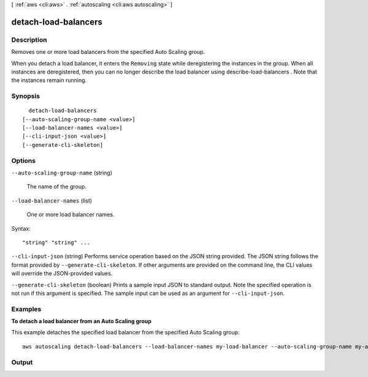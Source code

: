 [ :ref:`aws <cli:aws>` . :ref:`autoscaling <cli:aws autoscaling>` ]

.. _cli:aws autoscaling detach-load-balancers:


*********************
detach-load-balancers
*********************



===========
Description
===========



Removes one or more load balancers from the specified Auto Scaling group.

 

When you detach a load balancer, it enters the ``Removing`` state while deregistering the instances in the group. When all instances are deregistered, then you can no longer describe the load balancer using  describe-load-balancers . Note that the instances remain running.



========
Synopsis
========

::

    detach-load-balancers
  [--auto-scaling-group-name <value>]
  [--load-balancer-names <value>]
  [--cli-input-json <value>]
  [--generate-cli-skeleton]




=======
Options
=======

``--auto-scaling-group-name`` (string)


  The name of the group.

  

``--load-balancer-names`` (list)


  One or more load balancer names.

  



Syntax::

  "string" "string" ...



``--cli-input-json`` (string)
Performs service operation based on the JSON string provided. The JSON string follows the format provided by ``--generate-cli-skeleton``. If other arguments are provided on the command line, the CLI values will override the JSON-provided values.

``--generate-cli-skeleton`` (boolean)
Prints a sample input JSON to standard output. Note the specified operation is not run if this argument is specified. The sample input can be used as an argument for ``--cli-input-json``.



========
Examples
========

**To detach a load balancer from an Auto Scaling group**

This example detaches the specified load balancer from the specified Auto Scaling group::

   aws autoscaling detach-load-balancers --load-balancer-names my-load-balancer --auto-scaling-group-name my-auto-scaling-group


======
Output
======

